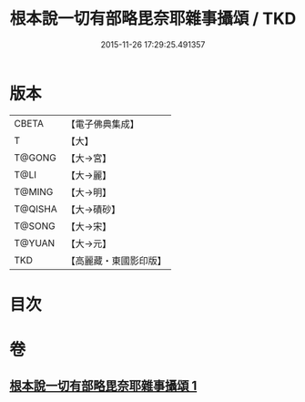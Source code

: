 #+TITLE: 根本說一切有部略毘奈耶雜事攝頌 / TKD
#+DATE: 2015-11-26 17:29:25.491357
* 版本
 |     CBETA|【電子佛典集成】|
 |         T|【大】     |
 |    T@GONG|【大→宮】   |
 |      T@LI|【大→麗】   |
 |    T@MING|【大→明】   |
 |   T@QISHA|【大→磧砂】  |
 |    T@SONG|【大→宋】   |
 |    T@YUAN|【大→元】   |
 |       TKD|【高麗藏・東國影印版】|

* 目次
* 卷
** [[file:KR6k0038_001.txt][根本說一切有部略毘奈耶雜事攝頌 1]]

